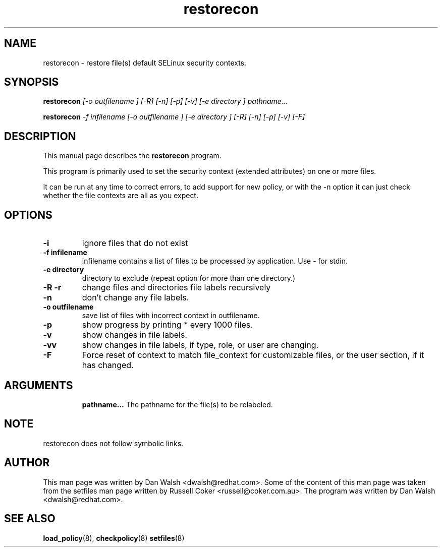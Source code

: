.TH "restorecon" "8" "2002031409" "" ""
.SH "NAME"
restorecon \- restore file(s) default SELinux security contexts.

.SH "SYNOPSIS"
.B restorecon
.I [\-o outfilename ] [\-R] [\-n] [\-p] [\-v] [\-e directory ] pathname...
.P
.B restorecon
.I \-f infilename [\-o outfilename ] [\-e directory ] [\-R] [\-n] [\-p] [\-v] [\-F]

.SH "DESCRIPTION"
This manual page describes the
.BR restorecon
program.
.P
This program is primarily used to set the security context
(extended attributes) on one or more files. 
.P
It can be run at any time to correct errors, to add support for
new policy, or with the \-n option it can just check whether the file
contexts are all as you expect.

.SH "OPTIONS"
.TP 
.B \-i
ignore files that do not exist
.TP 
.B \-f infilename
infilename contains a list of files to be processed by application. Use \- for stdin.
.TP 
.B \-e directory
directory to exclude (repeat option for more than one directory.)
.TP 
.B \-R \-r
change files and directories file labels recursively
.TP 
.B \-n
don't change any file labels.
.TP 
.B \-o outfilename
save list of files with incorrect context in outfilename.
.TP
.B \-p
show progress by printing * every 1000 files.
.TP 
.B \-v
show changes in file labels.
.TP 
.B \-vv
show changes in file labels, if type, role, or user are changing.
.TP 
.B \-F
Force reset of context to match file_context for customizable files, or the user section, if it has changed. 
.TP 
.SH "ARGUMENTS"
.B pathname...
The pathname for the file(s) to be relabeled. 
.SH NOTE
restorecon does not follow symbolic links.

.SH "AUTHOR"
This man page was written by Dan Walsh <dwalsh@redhat.com>.
Some of the content of this man page was taken from the setfiles 
man page written by Russell Coker <russell@coker.com.au>.
The program was written by Dan Walsh <dwalsh@redhat.com>.

.SH "SEE ALSO"
.BR load_policy (8),
.BR checkpolicy (8)
.BR setfiles (8)
